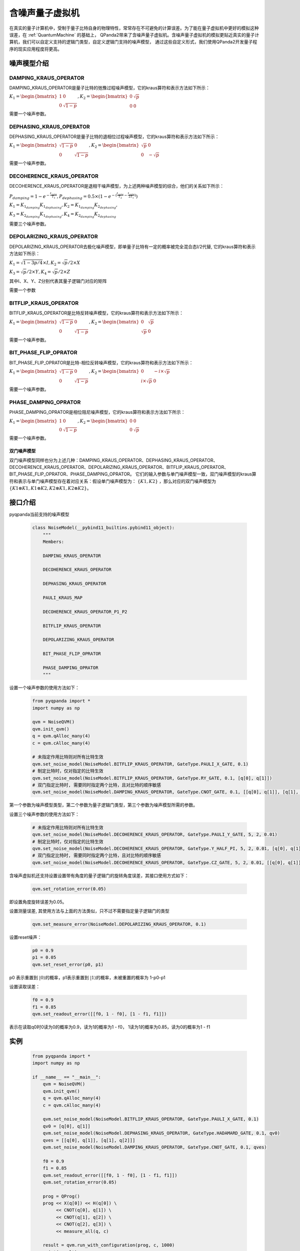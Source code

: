 .. _NoiseQVM:

含噪声量子虚拟机
===================

在真实的量子计算机中，受制于量子比特自身的物理特性，常常存在不可避免的计算误差。为了能在量子虚拟机中更好的模拟这种误差，在 :ref:`QuantumMachine` 的基础上，
QPanda2带来了含噪声量子虚拟机。含噪声量子虚拟机的模拟更贴近真实的量子计算机，我们可以自定义支持的逻辑门类型，自定义逻辑门支持的噪声模型，
通过这些自定义形式，我们使用QPanda2开发量子程序的现实应用程度将更高。

噪声模型介绍
--------------------------------------

DAMPING_KRAUS_OPERATOR
~~~~~~~~~~~~~~~~~~~~~~~~~~~~~~

DAMPING_KRAUS_OPERATOR是量子比特的弛豫过程噪声模型，它的kraus算符和表示方法如下所示：

:math:`K_1 = \begin{bmatrix} 1 & 0 \\ 0 & \sqrt{1 - p} \end{bmatrix},   K_2 = \begin{bmatrix} 0 & \sqrt{p} \\ 0 & 0 \end{bmatrix}`

需要一个噪声参数。

DEPHASING_KRAUS_OPERATOR
~~~~~~~~~~~~~~~~~~~~~~~~~~~~~~

DEPHASING_KRAUS_OPERATOR是量子比特的退相位过程噪声模型，它的kraus算符和表示方法如下所示：

:math:`K_1 = \begin{bmatrix} \sqrt{1 - p} & 0 \\ 0 & \sqrt{1 - p} \end{bmatrix},   K_2 = \begin{bmatrix} \sqrt{p} & 0 \\ 0 & -\sqrt{p} \end{bmatrix}`

需要一个噪声参数。

DECOHERENCE_KRAUS_OPERATOR
~~~~~~~~~~~~~~~~~~~~~~~~~~~~~~~~~~~~~

DECOHERENCE_KRAUS_OPERATOR是退相干噪声模型，为上述两种噪声模型的综合，他们的关系如下所示：

:math:`P_{damping} = 1 - e^{-\frac{t_{gate}}{T_1}}, P_{dephasing} = 0.5 \times (1 - e^{-(\frac{t_{gate}}{T_2} - \frac{t_{gate}}{2T_1})})`

:math:`K_1 = K_{1_{damping}}K_{1_{dephasing}}, K_2 = K_{1_{damping}}K_{2_{dephasing}},`

:math:`K_3 = K_{2_{damping}}K_{1_{dephasing}}, K_4 = K_{2_{damping}}K_{2_{dephasing}}`

需要三个噪声参数。

DEPOLARIZING_KRAUS_OPERATOR
~~~~~~~~~~~~~~~~~~~~~~~~~~~~~~~

DEPOLARIZING_KRAUS_OPERATOR去极化噪声模型，即单量子比特有一定的概率被完全混合态I/2代替, 它的kraus算符和表示方法如下所示：

:math:`K_1 = \sqrt{1 - 3p/4} × I, K_2 = \sqrt{p}/2 × X` 

:math:`K_3 = \sqrt{p}/2 × Y, K_4 = \sqrt{p}/2 × Z`

其中I、X、Y、Z分别代表其量子逻辑门对应的矩阵

需要一个参数

BITFLIP_KRAUS_OPERATOR
~~~~~~~~~~~~~~~~~~~~~~~~~~~~~~

BITFLIP_KRAUS_OPERATOR是比特反转噪声模型，它的kraus算符和表示方法如下所示：

:math:`K_1 = \begin{bmatrix} \sqrt{1 - p} & 0 \\ 0 & \sqrt{1 - p} \end{bmatrix}, K_2 = \begin{bmatrix} 0 & \sqrt{p} \\ \sqrt{p} & 0 \end{bmatrix}`

需要一个噪声参数。

BIT_PHASE_FLIP_OPRATOR
~~~~~~~~~~~~~~~~~~~~~~~~~~~~~~

BIT_PHASE_FLIP_OPRATOR是比特-相位反转噪声模型，它的kraus算符和表示方法如下所示：

:math:`K_1 = \begin{bmatrix} \sqrt{1 - p} & 0 \\ 0 & \sqrt{1 - p} \end{bmatrix}, K_2 = \begin{bmatrix} 0 & -i \times \sqrt{p} \\ i \times \sqrt{p} & 0 \end{bmatrix}`

需要一个噪声参数。

PHASE_DAMPING_OPRATOR
~~~~~~~~~~~~~~~~~~~~~~~~~~~~~~

PHASE_DAMPING_OPRATOR是相位阻尼噪声模型，它的kraus算符和表示方法如下所示：

:math:`K_1 = \begin{bmatrix} 1 & 0 \\ 0 & \sqrt{1 - p} \end{bmatrix}, K_2 = \begin{bmatrix} 0 & 0 \\ 0 & \sqrt{p} \end{bmatrix}`

需要一个噪声参数。

双门噪声模型
>>>>>>>>>>>>>>

双门噪声模型同样也分为上述几种：DAMPING_KRAUS_OPERATOR、DEPHASING_KRAUS_OPERATOR、DECOHERENCE_KRAUS_OPERATOR、DEPOLARIZING_KRAUS_OPERATOR、BITFLIP_KRAUS_OPERATOR、BIT_PHASE_FLIP_OPRATOR、PHASE_DAMPING_OPRATOR。
它们的输入参数与单门噪声模型一致，双门噪声模型的kraus算符和表示与单门噪声模型存在着对应关系：假设单门噪声模型为： :math:`\{ K1, K2 \}` ，那么对应的双门噪声模型为
:math:`\{K1\otimes K1, K1\otimes K2, K2\otimes K1, K2\otimes K2\}`。


接口介绍
------------

pyqpanda当前支持的噪声模型

    .. code-block:: CMakeLists

        class NoiseModel(__pybind11_builtins.pybind11_object):
            """
            Members:
            
            DAMPING_KRAUS_OPERATOR
            
            DECOHERENCE_KRAUS_OPERATOR
            
            DEPHASING_KRAUS_OPERATOR
            
            PAULI_KRAUS_MAP
            
            DECOHERENCE_KRAUS_OPERATOR_P1_P2
            
            BITFLIP_KRAUS_OPERATOR
            
            DEPOLARIZING_KRAUS_OPERATOR
            
            BIT_PHASE_FLIP_OPRATOR
            
            PHASE_DAMPING_OPRATOR
            """

设置一个噪声参数的使用方法如下：

    .. code-block:: python

        from pyqpanda import *
        import numpy as np

        qvm = NoiseQVM()
        qvm.init_qvm()
        q = qvm.qAlloc_many(4)
        c = qvm.cAlloc_many(4)
        
        # 未指定作用比特则对所有比特生效
        qvm.set_noise_model(NoiseModel.BITFLIP_KRAUS_OPERATOR, GateType.PAULI_X_GATE, 0.1)
        # 制定比特时，仅对指定的比特生效
        qvm.set_noise_model(NoiseModel.BITFLIP_KRAUS_OPERATOR, GateType.RY_GATE, 0.1, [q[0], q[1]])
        # 双门指定比特时, 需要同时指定两个比特，且对比特的顺序敏感
        qvm.set_noise_model(NoiseModel.DAMPING_KRAUS_OPERATOR, GateType.CNOT_GATE, 0.1, [[q[0], q[1]], [q[1], q[2]]])

第一个参数为噪声模型类型，第二个参数为量子逻辑门类型，第三个参数为噪声模型所需的参数。

设置三个噪声参数的使用方法如下：

    .. code-block:: python

        # 未指定作用比特则对所有比特生效
        qvm.set_noise_model(NoiseModel.DECOHERENCE_KRAUS_OPERATOR, GateType.PAULI_Y_GATE, 5, 2, 0.01)
        # 制定比特时，仅对指定的比特生效
        qvm.set_noise_model(NoiseModel.DECOHERENCE_KRAUS_OPERATOR, GateType.Y_HALF_PI, 5, 2, 0.01, [q[0], q[1]])
        # 双门指定比特时, 需要同时指定两个比特，且对比特的顺序敏感
        qvm.set_noise_model(NoiseModel.DECOHERENCE_KRAUS_OPERATOR, GateType.CZ_GATE, 5, 2, 0.01, [[q[0], q[1]], [q[1], q[0]]])


含噪声虚拟机还支持设置设置带有角度的量子逻辑门的旋转角度误差，其接口使用方式如下：

    .. code-block:: python

        qvm.set_rotation_error(0.05)

即设置角度旋转误差为0.05。

设置测量误差, 其使用方法与上面的方法类似，只不过不需要指定量子逻辑门的类型

    .. code-block:: python

        qvm.set_measure_error(NoiseModel.DEPOLARIZING_KRAUS_OPERATOR, 0.1)   

设置reset噪声：

    .. code-block:: python

        p0 = 0.9
        p1 = 0.05
        qvm.set_reset_error(p0, p1)  
    
p0 表示重置到 :math:`\left|0\right\rangle`\ 的概率，p1表示重置到 :math:`\left|1\right\rangle`\ 的概率，未被重置的概率为 1-p0-p1

设置读取误差：

    .. code-block:: python

        f0 = 0.9
        f1 = 0.85
        qvm.set_readout_error([[f0, 1 - f0], [1 - f1, f1]])

表示在读取q0时0读为0的概率为0.9，读为1的概率为1 - f0，
1读为1的概率为0.85，读为0的概率为1 - f1

实例
------------

    .. code-block:: python

        from pyqpanda import *
        import numpy as np

        if __name__ == "__main__":
            qvm = NoiseQVM()
            qvm.init_qvm()
            q = qvm.qAlloc_many(4)
            c = qvm.cAlloc_many(4)

            qvm.set_noise_model(NoiseModel.BITFLIP_KRAUS_OPERATOR, GateType.PAULI_X_GATE, 0.1)
            qv0 = [q[0], q[1]]
            qvm.set_noise_model(NoiseModel.DEPHASING_KRAUS_OPERATOR, GateType.HADAMARD_GATE, 0.1, qv0)
            qves = [[q[0], q[1]], [q[1], q[2]]]
            qvm.set_noise_model(NoiseModel.DAMPING_KRAUS_OPERATOR, GateType.CNOT_GATE, 0.1, qves)

            f0 = 0.9
            f1 = 0.85
            qvm.set_readout_error([[f0, 1 - f0], [1 - f1, f1]])
            qvm.set_rotation_error(0.05)

            prog = QProg()
            prog << X(q[0]) << H(q[0]) \
                 << CNOT(q[0], q[1]) \
                 << CNOT(q[1], q[2]) \
                 << CNOT(q[2], q[3]) \
                 << measure_all(q, c)

            result = qvm.run_with_configuration(prog, c, 1000)
            print(result)

运行结果：

    .. code-block:: python

        {'0000': 347, '0001': 55, '0010': 50, '0011': 43, '0100': 41, '0101': 18, '0110': 16, '0111': 34, '1000': 50, '1001': 18, '1010': 18, '1011': 37, '1100': 15, '1101': 49, '1110': 42, '1111': 167}
